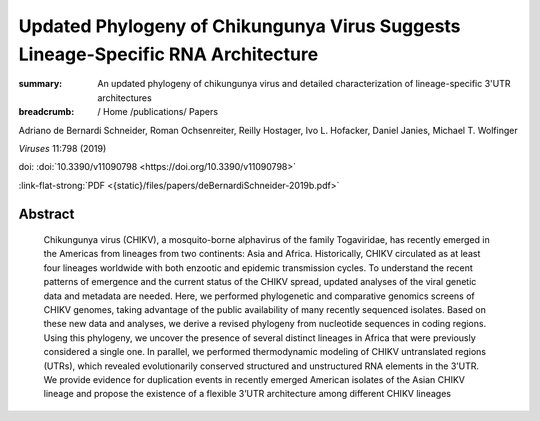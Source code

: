 Updated Phylogeny of Chikungunya Virus Suggests Lineage-Specific RNA Architecture
#################################################################################
:summary: An updated phylogeny of chikungunya virus and detailed characterization of lineage-specific 3'UTR architectures


:breadcrumb: / Home
             /publications/ Papers

.. role:: ul
 :class: m-text m-ul

.. role:: doi(link)
 :class: doi

Adriano de Bernardi Schneider, Roman Ochsenreiter, Reilly Hostager, Ivo L. Hofacker, Daniel Janies, :ul:`Michael T. Wolfinger`

*Viruses* 11:798 (2019)

doi: :doi:`10.3390/v11090798 <https://doi.org/10.3390/v11090798>`

:link-flat-strong:`PDF <{static}/files/papers/deBernardiSchneider-2019b.pdf>`

Abstract
========

   Chikungunya virus (CHIKV), a mosquito-borne alphavirus of the family Togaviridae, has recently emerged in the Americas from lineages from two continents: Asia and Africa. Historically, CHIKV circulated as at least four lineages worldwide with both enzootic and epidemic transmission cycles. To understand the recent patterns of emergence and the current status of the CHIKV spread, updated analyses of the viral genetic data and metadata are needed. Here, we performed phylogenetic and comparative genomics screens of CHIKV genomes, taking advantage of the public availability of many recently sequenced isolates. Based on these new data and analyses, we derive a revised phylogeny from nucleotide sequences in coding regions. Using this phylogeny, we uncover the presence of several distinct lineages in Africa that were previously considered a single one. In parallel, we performed thermodynamic modeling of CHIKV untranslated regions (UTRs), which revealed evolutionarily conserved structured and unstructured RNA elements in the 3’UTR. We provide evidence for duplication events in recently emerged American isolates of the Asian CHIKV lineage and propose the existence of a flexible 3’UTR architecture among different CHIKV lineages

